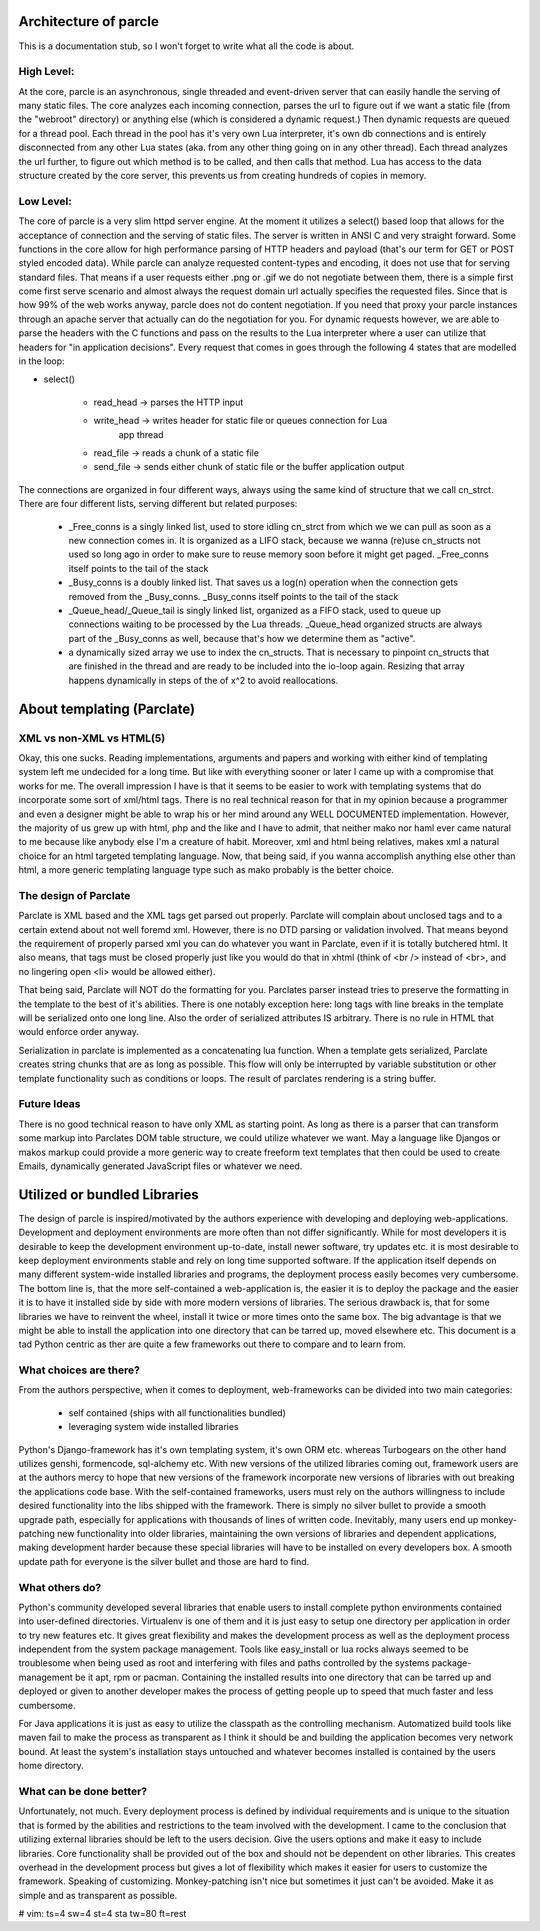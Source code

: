 ======================
Architecture of parcle
======================

This is a documentation stub, so I won't forget to write what all the code is
about.

High Level:
-------------------------

At the core, parcle is an asynchronous, single threaded and event-driven server
that can easily handle the serving of many static files. The core analyzes each
incoming connection, parses the url to figure out if we want a static file (from
the "webroot" directory) or anything else (which is considered a dynamic
request.) Then dynamic requests are queued for a thread pool. Each thread in the
pool has it's very own Lua interpreter, it's own db connections and is entirely
disconnected from any other Lua states (aka. from any other thing going on in
any other thread). Each thread analyzes the url further, to figure out which
method is to be called, and then calls that method. Lua has access to the data
structure created by the core server, this prevents us from creating hundreds of
copies in memory.

Low Level:
-------------------------

The core of parcle is a very slim httpd server engine. At the moment it utilizes
a select() based loop that allows for the acceptance of connection and the
serving of static files. The server is written in ANSI C and very straight
forward. Some functions in the core allow for high performance parsing of HTTP
headers and payload (that's our term for GET or POST styled encoded data). While
parcle can analyze requested content-types and encoding, it does not use that
for serving standard files. That means if a user requests either .png or .gif we
do not negotiate between them, there is a simple first come first serve scenario
and almost always the request domain url actually specifies the requested files.
Since that is how 99% of the web works anyway, parcle does not do content
negotiation. If you need that proxy your parcle instances through an apache
server that actually can do the negotiation for you. For dynamic requests
however, we are able to parse the headers with the C functions and pass on the
results to the Lua interpreter where a user can utilize that headers for "in
application decisions".  Every request that comes in goes through the following
4 states that are modelled in the loop:

- select()

	- read_head   -> parses the HTTP input
	- write_head  -> writes header for static file or queues connection for Lua
	                 app thread
	- read_file   -> reads a chunk of a static file
	- send_file   -> sends either chunk of static file or the buffer application
	  output


The connections are organized in four different ways, always using the same kind
of structure that we call cn_strct. There are four different lists, serving
different but related purposes:

	- _Free_conns is a singly linked list, used to store idling cn_strct from
	  which we we can pull as soon as a new connection comes in. It is organized
	  as a LIFO stack, because we wanna (re)use cn_structs not used so long ago
	  in order to make sure to reuse memory soon before it might get paged.
	  _Free_conns itself points to the tail of the stack
	- _Busy_conns is a doubly linked list. That saves us a log(n) operation when
	  the connection gets removed from the _Busy_conns. _Busy_conns itself
	  points to the tail of the stack
	- _Queue_head/_Queue_tail is singly linked list, organized as a FIFO stack,
	  used to queue up connections waiting to be processed by the Lua threads.
	  _Queue_head organized structs are always part of the _Busy_conns as well,
	  because that's  how we determine them as "active".
	- a dynamically sized array we use to index the cn_structs. That is
	  necessary to pinpoint cn_structs that are finished in the thread and are
	  ready to be included into the io-loop again. Resizing that array happens
	  dynamically in steps of the of x^2 to avoid reallocations.


==============================
About templating (Parclate)
==============================

XML vs non-XML vs HTML(5)
-------------------------

Okay, this one sucks. Reading implementations, arguments and papers and working
with either kind of templating system left me undecided for a long time. But
like with everything sooner or later I came up with a compromise that works for
me. The overall impression I have is that it seems to be easier to work with
templating systems that do incorporate some sort of xml/html tags. There is no
real technical reason for that in my opinion because a programmer and even a
designer might be able to wrap his or her mind around any WELL DOCUMENTED
implementation. However, the majority of us grew up with html, php and the like
and I have to admit, that neither mako nor haml ever came natural to me because
like anybody else I'm a creature of habit. Moreover, xml and html being
relatives, makes xml a natural choice for an html targeted templating language.
Now, that being said, if you wanna accomplish anything else other than html, a
more generic templating language type such as mako probably is the better
choice.

The design of Parclate
----------------------

Parclate is XML based and the XML tags get parsed out properly. Parclate will
complain about unclosed tags and to a certain extend about not well foremd xml.
However, there is no DTD parsing or validation involved. That means beyond the
requirement of properly parsed xml you can do whatever you want in Parclate,
even if it is totally butchered html. It also means, that tags must be closed
properly just like you would do that in xhtml (think of <br /> instead of <br>,
and no lingering open <li> would be allowed either).

That being said, Parclate will NOT do the formatting for you. Parclates parser
instead tries to preserve the formatting in the template to the best of it's
abilities. There is one notably exception here: long tags with line breaks in
the template will be serialized onto one long line. Also the order of serialized
attributes IS arbitrary. There is no rule in HTML that would enforce order
anyway.

Serialization in parclate is implemented as a concatenating lua function. When a
template gets serialized, Parclate creates string chunks that are as long as
possible. This flow will only be interrupted by variable substitution or other
template functionality such as conditions or loops. The result of parclates
rendering is a string buffer.

Future Ideas
------------------------

There is no good technical reason to have only XML as starting point. As long as
there is a parser that can transform some markup into Parclates DOM table
structure, we could utilize whatever we want. May a language like Djangos or
makos markup could provide a more generic way to create freeform text templates
that then could be used to create Emails, dynamically generated JavaScript files
or whatever we need.

=============================
Utilized or bundled Libraries
=============================

The design of parcle is inspired/motivated by the authors experience with
developing and deploying web-applications. Development and deployment
environments are more often than not differ significantly. While for most
developers it is desirable to keep the development environment up-to-date,
install newer software, try updates etc. it is most desirable to keep
deployment environments stable and rely on long time supported software. If the
application itself depends on many different system-wide installed libraries
and programs, the deployment process easily becomes very cumbersome. The bottom
line is, that the more self-contained a web-application is, the easier it is to
deploy the package and the easier it is to have it installed side by side with
more modern versions of libraries. The serious drawback is, that for some
libraries we have to reinvent the wheel, install it twice or more times onto
the same box. The big advantage is that we might be able to install the
application into one directory that can be tarred up, moved elsewhere etc. This
document is a tad Python centric as ther are quite a few frameworks out there to
compare and to learn from.

What choices are there?
-----------------------

From the authors perspective, when it comes to deployment, web-frameworks can be
divided into two main categories:

	- self contained (ships with all functionalities bundled)
	- leveraging system wide installed libraries

Python's Django-framework has it's own templating system, it's own ORM etc.
whereas Turbogears on the other hand utilizes genshi, formencode, sql-alchemy
etc. With new versions of the utilized libraries coming out, framework users are
at the authors mercy to hope that new versions of the framework incorporate new
versions of libraries with out breaking the applications code base. With the
self-contained frameworks, users must rely on the authors willingness to include
desired functionality into the libs shipped with the framework. There is simply
no silver bullet to provide a smooth upgrade path, especially for applications
with thousands of lines of written code. Inevitably, many users end up
monkey-patching new functionality into older libraries, maintaining the own
versions of libraries and dependent applications, making development harder
because these special libraries will have to be installed on every developers
box. A smooth update path for everyone is the silver bullet and those are hard
to find.

What others do?
---------------

Python's community developed several libraries that enable users to install
complete python environments contained into user-defined directories. Virtualenv
is one of them and it is just easy to setup one directory per application in
order to try new features etc. It gives great flexibility and makes the
development process as well as the deployment process independent from the
system package management. Tools like easy_install or lua rocks always seemed to
be troublesome when being used as root and interfering with files and paths
controlled by the systems package-management be it apt, rpm or pacman.
Containing the installed results into one directory that can be tarred up and
deployed or given to another developer makes the process of getting people up to
speed that much faster and less cumbersome.

For Java applications it is just as easy to utilize the classpath as the
controlling mechanism. Automatized build tools like maven fail to make the
process as transparent as I think it should be and building the application
becomes very network bound. At least the system's installation stays untouched
and whatever becomes installed is contained by the users home directory.

What can be done better?
------------------------

Unfortunately, not much. Every deployment process is defined by individual
requirements and is unique to the situation that is formed by the abilities and
restrictions to the team involved with the development. I came to the conclusion
that utilizing external libraries should be left to the users decision. Give the
users options and make it easy to include libraries. Core functionality shall be
provided out of the box and should not be dependent on other libraries. This
creates overhead in the development process but gives a lot of flexibility which
makes it easier for users to customize the framework. Speaking of customizing.
Monkey-patching isn't nice but sometimes it just can't be avoided. Make it as
simple and as transparent as possible.


# vim: ts=4 sw=4 st=4 sta tw=80 ft=rest

